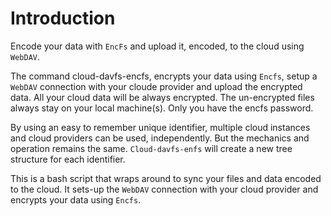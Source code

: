 
* Introduction

  Encode your data with =EncFs= and upload it, encoded, to the cloud using =WebDAV=.

  The command cloud-davfs-encfs, encrypts your data using =Encfs=, setup a =WebDAV=
  connection with your cloude provider and upload the encrypted data. All your cloud
  data will be always encrypted. The un-encrypted files always stay on your local
  machine(s). Only you have the encfs password.

  By using an easy to remember unique identifier, multiple cloud instances and cloud
  providers can be used, independently. But the mechanics and operation remains the
  same. =Cloud-davfs-enfs= will create a new tree structure for each identifier.

  This is a bash script that wraps around to sync your files and data encoded to the
  cloud. It sets-up the =WebDAV= connection with your cloud provider and encrypts your
  data using =Encfs=.
